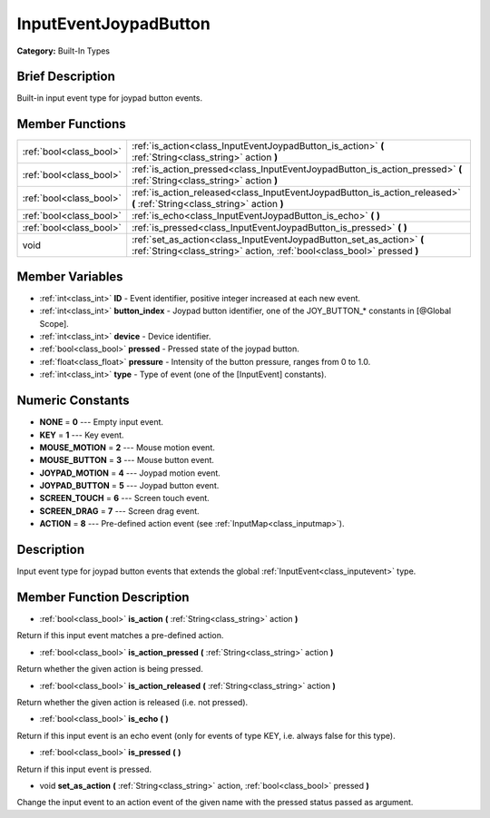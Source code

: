 .. Generated automatically by doc/tools/makerst.py in Godot's source tree.
.. DO NOT EDIT THIS FILE, but the doc/base/classes.xml source instead.

.. _class_InputEventJoypadButton:

InputEventJoypadButton
======================

**Category:** Built-In Types

Brief Description
-----------------

Built-in input event type for joypad button events.

Member Functions
----------------

+--------------------------+----------------------------------------------------------------------------------------------------------------------------------------------------+
| :ref:`bool<class_bool>`  | :ref:`is_action<class_InputEventJoypadButton_is_action>`  **(** :ref:`String<class_string>` action  **)**                                          |
+--------------------------+----------------------------------------------------------------------------------------------------------------------------------------------------+
| :ref:`bool<class_bool>`  | :ref:`is_action_pressed<class_InputEventJoypadButton_is_action_pressed>`  **(** :ref:`String<class_string>` action  **)**                          |
+--------------------------+----------------------------------------------------------------------------------------------------------------------------------------------------+
| :ref:`bool<class_bool>`  | :ref:`is_action_released<class_InputEventJoypadButton_is_action_released>`  **(** :ref:`String<class_string>` action  **)**                        |
+--------------------------+----------------------------------------------------------------------------------------------------------------------------------------------------+
| :ref:`bool<class_bool>`  | :ref:`is_echo<class_InputEventJoypadButton_is_echo>`  **(** **)**                                                                                  |
+--------------------------+----------------------------------------------------------------------------------------------------------------------------------------------------+
| :ref:`bool<class_bool>`  | :ref:`is_pressed<class_InputEventJoypadButton_is_pressed>`  **(** **)**                                                                            |
+--------------------------+----------------------------------------------------------------------------------------------------------------------------------------------------+
| void                     | :ref:`set_as_action<class_InputEventJoypadButton_set_as_action>`  **(** :ref:`String<class_string>` action, :ref:`bool<class_bool>` pressed  **)** |
+--------------------------+----------------------------------------------------------------------------------------------------------------------------------------------------+

Member Variables
----------------

- :ref:`int<class_int>` **ID** - Event identifier, positive integer increased at each new event.
- :ref:`int<class_int>` **button_index** - Joypad button identifier, one of the JOY_BUTTON_* constants in [@Global Scope].
- :ref:`int<class_int>` **device** - Device identifier.
- :ref:`bool<class_bool>` **pressed** - Pressed state of the joypad button.
- :ref:`float<class_float>` **pressure** - Intensity of the button pressure, ranges from 0 to 1.0.
- :ref:`int<class_int>` **type** - Type of event (one of the [InputEvent] constants).

Numeric Constants
-----------------

- **NONE** = **0** --- Empty input event.
- **KEY** = **1** --- Key event.
- **MOUSE_MOTION** = **2** --- Mouse motion event.
- **MOUSE_BUTTON** = **3** --- Mouse button event.
- **JOYPAD_MOTION** = **4** --- Joypad motion event.
- **JOYPAD_BUTTON** = **5** --- Joypad button event.
- **SCREEN_TOUCH** = **6** --- Screen touch event.
- **SCREEN_DRAG** = **7** --- Screen drag event.
- **ACTION** = **8** --- Pre-defined action event (see :ref:`InputMap<class_inputmap>`).

Description
-----------

Input event type for joypad button events that extends the global :ref:`InputEvent<class_inputevent>` type.

Member Function Description
---------------------------

.. _class_InputEventJoypadButton_is_action:

- :ref:`bool<class_bool>`  **is_action**  **(** :ref:`String<class_string>` action  **)**

Return if this input event matches a pre-defined action.

.. _class_InputEventJoypadButton_is_action_pressed:

- :ref:`bool<class_bool>`  **is_action_pressed**  **(** :ref:`String<class_string>` action  **)**

Return whether the given action is being pressed.

.. _class_InputEventJoypadButton_is_action_released:

- :ref:`bool<class_bool>`  **is_action_released**  **(** :ref:`String<class_string>` action  **)**

Return whether the given action is released (i.e. not pressed).

.. _class_InputEventJoypadButton_is_echo:

- :ref:`bool<class_bool>`  **is_echo**  **(** **)**

Return if this input event is an echo event (only for events of type KEY, i.e. always false for this type).

.. _class_InputEventJoypadButton_is_pressed:

- :ref:`bool<class_bool>`  **is_pressed**  **(** **)**

Return if this input event is pressed.

.. _class_InputEventJoypadButton_set_as_action:

- void  **set_as_action**  **(** :ref:`String<class_string>` action, :ref:`bool<class_bool>` pressed  **)**

Change the input event to an action event of the given name with the pressed status passed as argument.


